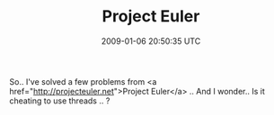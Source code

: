 #+TITLE: Project Euler
#+DATE: 2009-01-06 20:50:35 UTC
#+PUBLISHDATE: 2009-01-06
#+DRAFT: t
#+TAGS: untagged
#+DESCRIPTION: So.. I've solved a few problems from <a h

So.. I've solved a few problems from <a href="http://projecteuler.net">Project Euler</a> .. And I wonder.. Is it cheating to use threads .. ?